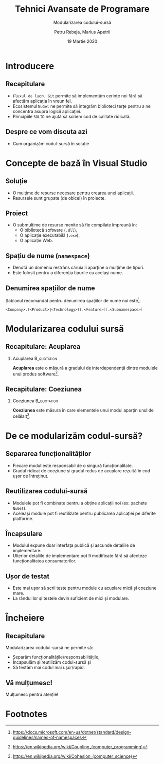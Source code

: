 #    -*- mode: org -*-
#+title: Tehnici Avansate de Programare
#+subtitle: Modularizarea codului-sursă
#+author: Petru Rebeja, Marius Apetrii
#+date: 19 Martie 2020
#+language: ro
#+options: H:2 toc:nil \n:nil @:t ::t |:t ^:t *:t TeX:t LaTeX:t
#+latex_class: beamer
#+columns: %45ITEM %10BEAMER_env(Env) %10BEAMER_act(Act) %4BEAMER_col(Col) %8BEAMER_opt(Opt)
#+beamer_theme: metropolis
#+beamer_color_theme:
#+beamer_font_theme:
#+beamer_inner_theme:
#+beamer_outer_theme:
#+beamer_header: \institute[UAIC]{Facultatea de Matematică\\Universitatea Alexandru Ioan Cuza, Iași}
#+LATEX_HEADER: \RequirePackage{fancyvrb}
#+LATEX_HEADER: \DefineVerbatimEnvironment{verbatim}{Verbatim}{fontsize=\scriptsize}
* Introducere
** Recapitulare
   - =Fluxul de lucru Git= permite să implementăm cerințe noi fără să afectăm aplicația în vreun fel.
   - Ecosistemul =NuGet= ne permite să integrăm biblioteci terțe pentru a ne concentra asupra logicii aplicației.
   - Principiile =SOLID= ne ajută să scriem cod de calitate ridicată.
** Despre ce vom discuta azi
   - Cum organizăm codul-sursă în soluție
* Concepte de bază în Visual Studio
** Soluție
   - O mulțime de resurse necesare pentru crearea unei aplicații.
   - Resursele sunt grupate (de obicei) în proiecte.
** Proiect
   - O submulțime de resurse menite să fie compilate împreună în:
     - O bibliotecă software (=.dll=),
     - O aplicație executabilă (=.exe=),
     - O aplicație Web.
** Spațiu de nume (=namespace=)
   - Denotă un domeniu restrâns căruia îi aparține o mulțime de tipuri.
   - Este folosit pentru a diferenția tipurile cu același nume.
** Denumirea spațiilor de nume
   Șablonul recomandat pentru denumirea spațiilor de nume noi este[fn:3]:
   #+begin_src
   <Company>.(<Product>|<Technology>)[.<Feature>][.<Subnamespace>]
   #+end_src
   #+begin_comment
   Cum ar suna spațiul de nume al aplicației voastre?
   #+end_comment
* Modularizarea codului sursă
** Recapitulare: Acuplarea
*** Acuplarea                                                   :B_quotation:
    :PROPERTIES:
    :BEAMER_env: quotation
    :END:
    *Acuplarea* este o măsură a gradului de interdependență dintre modulele unui produs software[fn:1].
** Recapitulare: Coeziunea
*** Coeziunea                                                   :B_quotation:
    :PROPERTIES:
    :BEAMER_env: quotation
    :END:
    *Coeziunea* este măsura în care elementele unui modul aparțin unul de celălalt[fn:2].
* De ce modularizăm codul-sursă?
** Separarea funcționalităților
   - Fiecare modul este responsabil de o singură funcționalitate.
   - Gradul ridicat de coeziune și gradul redus de acuplare rezultă în cod ușor de întreținut.
** Reutilizarea codului-sursă
   - Modulele pot fi combinate pentru a obține aplicații noi (ex: pachete =NuGet=).
   - Aceleași module pot fi reutilizate pentru publicarea aplicației pe diferite platforme.
** Încapsulare
   - Modulul expune doar interfața publică și ascunde detaliile de implementare.
   - Ulterior detaliile de implementare pot fi modificate fără să afecteze funcționalitatea consumatorilor.
** Ușor de testat
   - Este mai ușor să scrii teste pentru module cu acuplare mică și coeziune mare.
   - La rândul lor și testele devin suficient de mici și modulare.
* Încheiere
** Recapitulare
   Modularizarea codului-sursă ne permite să:
   - Separăm funcționalitățile/responsabilitățile,
   - Încapsulăm și reutilizăm codul-sursă și
   - Să testăm mai codul mai ușor/rapid.
** Vă mulțumesc!
   #+begin_center
   Mulțumesc pentru atenție!
   #+end_center
* Footnotes

[fn:3]https://docs.microsoft.com/en-us/dotnet/standard/design-guidelines/names-of-namespaces

[fn:2]https://en.wikipedia.org/wiki/Cohesion_(computer_science)

[fn:1]https://en.wikipedia.org/wiki/Coupling_(computer_programming)
